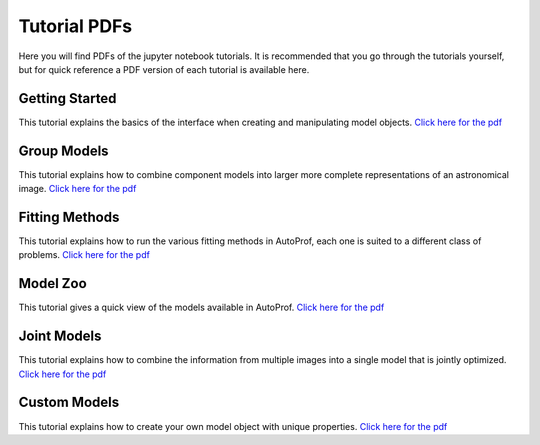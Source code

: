 =============
Tutorial PDFs
=============

Here you will find PDFs of the jupyter notebook tutorials. It is recommended that you go through the tutorials yourself, but for quick reference a PDF version of each tutorial is available here.

Getting Started
---------------

This tutorial explains the basics of the interface when creating and manipulating model objects. `Click here for the pdf <https://raw.githubusercontent.com/ConnorStoneAstro/AutoProf/main/docs/tutorials/GettingStarted.pdf?raw=true>`_

Group Models
------------

This tutorial explains how to combine component models into larger more complete representations of an astronomical image. `Click here for the pdf <https://raw.githubusercontent.com/ConnorStoneAstro/AutoProf/main/docs/tutorials/GroupModels.pdf?raw=true>`_

Fitting Methods
---------------

This tutorial explains how to run the various fitting methods in AutoProf, each one is suited to a different class of problems. `Click here for the pdf <https://raw.githubusercontent.com/ConnorStoneAstro/AutoProf/main/docs/tutorials/FittingMethods.pdf?raw=true>`_

Model Zoo
---------

This tutorial gives a quick view of the models available in AutoProf. `Click here for the pdf <https://raw.githubusercontent.com/ConnorStoneAstro/AutoProf/main/docs/tutorials/ModelZoo.pdf?raw=true>`_


Joint Models
------------

This tutorial explains how to combine the information from multiple images into a single model that is jointly optimized. `Click here for the pdf <https://raw.githubusercontent.com/ConnorStoneAstro/AutoProf/main/docs/tutorials/JointModels.pdf?raw=true>`_


Custom Models
-------------

This tutorial explains how to create your own model object with unique properties. `Click here for the pdf <https://raw.githubusercontent.com/ConnorStoneAstro/AutoProf/main/docs/tutorials/CustomModels.pdf?raw=true>`_
